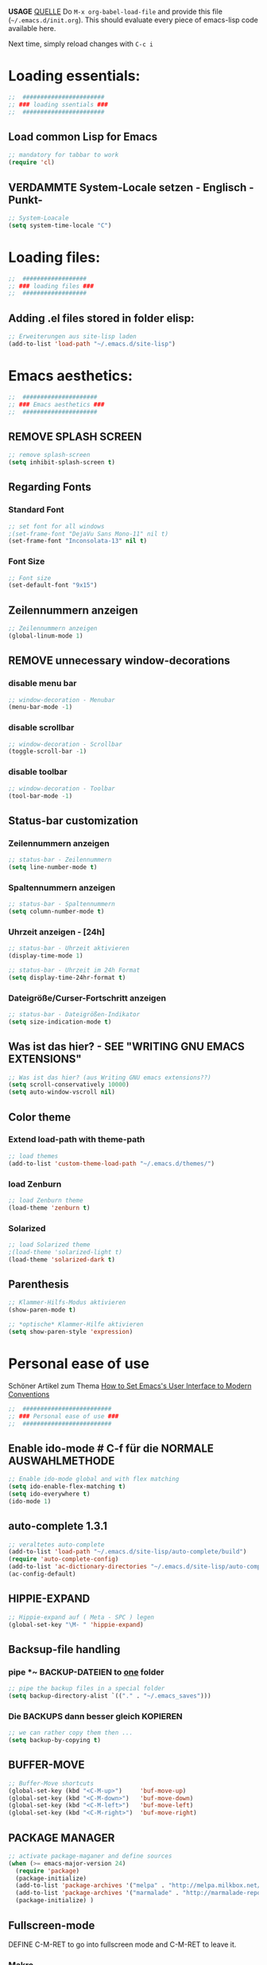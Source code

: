 *USAGE*
[[http://mescal.imag.fr/membres/arnaud.legrand/misc/init.php][QUELLE]]
Do =M-x org-babel-load-file= and provide this file (=~/.emacs.d/init.org=). This
should evaluate every piece of emacs-lisp code available here.

Next time, simply reload changes with =C-c i=

* Loading essentials:

#+BEGIN_SRC emacs-lisp :tangle ~/.emacs.d/init.el
;;  #######################
;; ### loading ssentials ###
;;  #######################
#+END_SRC

** Load common Lisp for Emacs
#+BEGIN_SRC emacs-lisp :tangle ~/.emacs.d/init.el
;; mandatory for tabbar to work 
(require 'cl)
#+END_SRC

** VERDAMMTE System-Locale setzen - Englisch -Punkt-
#+BEGIN_SRC emacs-lisp :tangle ~/.emacs.d/init.el
;; System-Loacale
(setq system-time-locale "C")
#+END_SRC


* Loading files:

#+BEGIN_SRC emacs-lisp :tangle ~/.emacs.d/init.el
;;  ##################
;; ### loading files ###
;;  ##################
#+END_SRC

** Adding .el files stored in folder elisp:
#+BEGIN_SRC emacs-lisp :tangle ~/.emacs.d/init.el
;; Erweiterungen aus site-lisp laden
(add-to-list 'load-path "~/.emacs.d/site-lisp")
#+END_SRC


* Emacs aesthetics:

#+BEGIN_SRC emacs-lisp :tangle ~/.emacs.d/init.el
;;  #####################
;; ### Emacs aesthetics ###
;;  #####################
#+END_SRC

** REMOVE SPLASH SCREEN
#+BEGIN_SRC emacs-lisp :tangle ~/.emacs.d/init.el
;; remove splash-screen
(setq inhibit-splash-screen t)
#+END_SRC

** Regarding Fonts
*** Standard Font
#+BEGIN_SRC emacs-lisp :tangle ~/.emacs.d/init.el
;; set font for all windows
;(set-frame-font "DejaVu Sans Mono-11" nil t)
(set-frame-font "Inconsolata-13" nil t)
#+END_SRC
*** Font Size
#+BEGIN_SRC emacs-lisp :tangle no
;; Font size
(set-default-font "9x15")
#+END_SRC

** Zeilennummern anzeigen
#+BEGIN_SRC emacs-lisp :tangle no
;; Zeilennummern anzeigen
(global-linum-mode 1)
#+END_SRC

** REMOVE unnecessary window-decorations
*** disable menu bar
#+BEGIN_SRC emacs-lisp :tangle ~/.emacs.d/init.el
;; window-decoration - Menubar
(menu-bar-mode -1)
#+END_SRC

*** disable scrollbar
#+BEGIN_SRC emacs-lisp :tangle ~/.emacs.d/init.el
;; window-decoration - Scrollbar
(toggle-scroll-bar -1) 
#+END_SRC

*** disable toolbar
#+BEGIN_SRC emacs-lisp :tangle ~/.emacs.d/init.el
;; window-decoration - Toolbar
(tool-bar-mode -1)
#+END_SRC
** Status-bar customization
*** Zeilennummern anzeigen
#+BEGIN_SRC emacs-lisp :tangle ~/.emacs.d/init.el
;; status-bar - Zeilennummern
(setq line-number-mode t)
#+END_SRC

*** Spaltennummern anzeigen
#+BEGIN_SRC emacs-lisp :tangle ~/.emacs.d/init.el
;; status-bar - Spaltennummern
(setq column-number-mode t)
#+END_SRC

*** Uhrzeit anzeigen - [24h]
#+BEGIN_SRC emacs-lisp :tangle ~/.emacs.d/init.el
;; status-bar - Uhrzeit aktivieren
(display-time-mode 1)

;; status-bar - Uhrzeit im 24h Format
(setq display-time-24hr-format t)
#+END_SRC

*** Dateigröße/Curser-Fortschritt anzeigen
#+BEGIN_SRC emacs-lisp :tangle ~/.emacs.d/init.el
;; status-bar - Dateigrößen-Indikator
(setq size-indication-mode t)
#+END_SRC
** Was ist das hier? - SEE "WRITING GNU EMACS EXTENSIONS"
#+BEGIN_SRC emacs-lisp :tangle ~/.emacs.d/init.el
;; Was ist das hier? (aus Writing GNU emacs extensions??)
(setq scroll-conservatively 10000)
(setq auto-window-vscroll nil)
#+END_SRC
** Color theme
*** Extend load-path with theme-path
#+BEGIN_SRC emacs-lisp :tangle ~/.emacs.d/init.el
;; load themes
(add-to-list 'custom-theme-load-path "~/.emacs.d/themes/")
#+END_SRC
*** load Zenburn
#+BEGIN_SRC emacs-lisp :tangle ~/.emacs.d/init.el
;; load Zenburn theme
(load-theme 'zenburn t)
#+END_SRC
*** Solarized
    #+BEGIN_SRC emacs-lisp :tangle no
      ;; load Solarized theme
      ;(load-theme 'solarized-light t)
      (load-theme 'solarized-dark t)
    #+END_SRC
** Parenthesis
#+BEGIN_SRC emacs-lisp :tangle ~/.emacs.d/init.el
;; Klammer-Hilfs-Modus aktivieren
(show-paren-mode t)

;; *optische* Klammer-Hilfe aktivieren
(setq show-paren-style 'expression)
#+END_SRC


* Personal ease of use
Schöner Artikel zum Thema [[http://ergoemacs.org/emacs/emacs_make_modern.html][How to Set Emacs's User Interface to Modern
Conventions]]

#+BEGIN_SRC emacs-lisp :tangle ~/.emacs.d/init.el
;;  #########################
;; ### Personal ease of use ###
;;  #########################
#+END_SRC

** Enable ido-mode  # C-f für die NORMALE AUSWAHLMETHODE
#+BEGIN_SRC emacs-lisp :tangle ~/.emacs.d/init.el
;; Enable ido-mode global and with flex matching
(setq ido-enable-flex-matching t)
(setq ido-everywhere t)
(ido-mode 1)
#+END_SRC

** auto-complete 1.3.1
#+BEGIN_SRC emacs-lisp :tangle no
;; veraltetes auto-complete
(add-to-list 'load-path "~/.emacs.d/site-lisp/auto-complete/build")
(require 'auto-complete-config)
(add-to-list 'ac-dictionary-directories "~/.emacs.d/site-lisp/auto-complete/build/ac-dict")
(ac-config-default)
#+END_SRC

** HIPPIE-EXPAND
#+BEGIN_SRC emacs-lisp :tangle ~/.emacs.d/init.el
;; Hippie-expand auf ( Meta - SPC ) legen
(global-set-key "\M- " 'hippie-expand)
#+END_SRC

** Backsup-file handling
*** pipe *~ BACKUP-DATEIEN to _one_ folder
#+BEGIN_SRC emacs-lisp :tangle ~/.emacs.d/init.el
;; pipe the backup files in a special folder
(setq backup-directory-alist `(("." . "~/.emacs_saves")))
#+END_SRC
*** Die BACKUPS dann besser gleich KOPIEREN
#+BEGIN_SRC emacs-lisp :tangle ~/.emacs.d/init.el
;; we can rather copy them then ...
(setq backup-by-copying t)
#+END_SRC
** BUFFER-MOVE
   #+BEGIN_SRC emacs-lisp :tangle ~/.emacs.d/init.el
     ;; Buffer-Move shortcuts
     (global-set-key (kbd "<C-M-up>")     'buf-move-up)
     (global-set-key (kbd "<C-M-down>")   'buf-move-down)
     (global-set-key (kbd "<C-M-left>")   'buf-move-left)
     (global-set-key (kbd "<C-M-right>")  'buf-move-right)
   #+END_SRC

** PACKAGE MANAGER
#+BEGIN_SRC emacs-lisp :tangle ~/.emacs.d/init.el
  ;; activate package-maganer and define sources
  (when (>= emacs-major-version 24)
    (require 'package)
    (package-initialize)
    (add-to-list 'package-archives '("melpa" . "http://melpa.milkbox.net/packages/") t)
    (add-to-list 'package-archives '("marmalade" . "http://marmalade-repo.org/packages/") t)
    (package-initialize) )
#+END_SRC

** Fullscreen-mode
   DEFINE C-M-RET to go into fullscreen mode and C-M-RET to leave it.
*** Makro
#+BEGIN_SRC emacs-lisp :tangle ~/.emacs.d/init.el
;; mein eigener toggle-fullscreen approach ...
(defun toggle-fullscreen ()
  (interactive)
  (set-frame-parameter nil 'fullscreen (if (frame-parameter nil
                                           'fullscreen) nil
                                           'fullboth)))
#+END_SRC
*** passender Shortcut
#+BEGIN_SRC emacs-lisp :tangle ~/.emacs.d/init.el
;; ... und der passende Shortcut
(global-set-key [(control meta return)] 'toggle-fullscreen)
#+END_SRC
** UNDO the region-word-wrap thingy (M-q)
*** Code
#+BEGIN_SRC emacs-lisp :tangle ~/.emacs.d/init.el
  ;; (M-q) rückgängig machen
  (defun unfill-region ()
    "UNDO the region-word-wrap thingy (M-q)"
    (interactive)
    (let ((fill-column (point-max)))
      (fill-paragraph nil)))
#+END_SRC

*** Passender shortcut
#+BEGIN_SRC emacs-lisp :tangle ~/.emacs.d/init.el
;; passenden Shortcut setzen
(global-set-key "\C-\M-q" 'unfill-region)
#+END_SRC
** Opening links to .pdf in evince
#+BEGIN_SRC emacs-lisp :tangle ~/.emacs.d/init.el
;; evince um *.PDF Dateien zu öffnen
(add-hook 'org-mode-hook
      '(lambda ()
         (delete '("\\.pdf\\'" . default) org-file-apps)
         (add-to-list 'org-file-apps '("\\.pdf\\'" . "evince %s"))))
(setq TeX-view-program-selection (quote (((output-dvi style-pstricks) "dvips and gv") (output-dvi "xdvi") (output-pdf "Evince") (output-html "xdg-open"))))
#+END_SRC

** Asking for confirmation concisely
Link: http://org.ryuslash.org/dotfiles/emacs/init.html#sec-7-1 Being
asked to type in yes explicitly all the time gets very tedious. I
understand that it is safer since y is much easier to type in
accidentally than yes and so the potential to say yes to things you
don't want is there, but I haven't had any such problems yet.
#+BEGIN_SRC emacs-lisp :tangle ~/.emacs.d/init.el
;; BAD: "yes or no" - GOOD: "y or n"
(defalias 'yes-or-no-p 'y-or-n-p)
#+END_SRC

** Global shortcuts
*** GNU-EMACS EXTENSIONS
**** Some Keybindings
#+BEGIN_SRC emacs-lisp :tangle ~/.emacs.d/init.el
;; global shortcuts from "GNU-emacs extensions"
(global-set-key "\M-?" 'help-command)
(global-set-key "\C-h" 'delete-backward-char)
(global-set-key "\M-#" 'query-replace-regexp)
(global-set-key "\C-x\C-n" 'other-window)
(global-set-key "\C-x\C-p" 'other-window-backward)
#+END_SRC

**** Simple Example to change Windows
#+BEGIN_SRC emacs-lisp :tangle ~/.emacs.d/init.el
;; einfache Funktion aus "GNU-emacs extensions"
(defun other-window-backward (&optional n)
  "Select Nth previous window."
  (interactive "P")
  (other-window (- (prefix-numeric-value n))))
#+END_SRC

*** Own personal additions
**** Reload buffer
#+BEGIN_SRC emacs-lisp :tangle ~/.emacs.d/init.el
;; [F10] um den buffer neu einzulesen
(global-set-key [f10] '(lambda () (interactive) (revert-buffer nil t nil)))
#+END_SRC

**** Horizontal scrolling
#+BEGIN_SRC emacs-lisp :tangle ~/.emacs.d/init.el
;; enable horizontal scrolling
(put 'scroll-left 'disabled nil)
#+END_SRC

**** =M-x= zusätzlich setzen
#+BEGIN_SRC emacs-lisp :tangle ~/.emacs.d/init.el
;; =M-x= Alternative
(global-set-key "\C-x\C-m" 'execute-extended-command)
#+END_SRC

**** BACKWARD-KILL-WORD
#+BEGIN_SRC emacs-lisp :tangle ~/.emacs.d/init.el
;; backward-kill shortcut
(global-set-key "\C-w"     'backward-kill-word)
#+END_SRC

**** KILL-REGION
     liegt ursprünglich auf =C-w= und ist zu wertvoll um darauf zu
     verzichten
#+BEGIN_SRC emacs-lisp :tangle ~/.emacs.d/init.el
;; kill-region shortcut
(global-set-key "\C-x\C-k" 'kill-region)
#+END_SRC

**** GOTO-LINE
#+BEGIN_SRC emacs-lisp :tangle ~/.emacs.d/init.el
;; goto-line shortcut
(global-set-key "\M-g" 'goto-line)
#+END_SRC
**** Fix view TODO tree
#+BEGIN_SRC emacs-lisp :tangle ~/.emacs.d/init.el
;; org-show-todo-tree shortcut
(global-set-key (kbd "C-c v") 'org-show-todo-tree)
#+END_SRC
**** JOIN-LINES
     [[http://whattheemacsd.com/key-bindings.el-03.html][QUELLE]] - Here's one keybinding I could not live without.
     #+BEGIN_SRC emacs-lisp :tangle ~/.emacs.d/init.el
       (global-set-key (kbd "M-j")
                       (lambda ()
                         (interactive)
                         (join-line -1)))
     #+END_SRC
**** MAGIT-STATUS
#+BEGIN_SRC emacs-lisp :tangle ~/.emacs.d/init.el
;; magit-status shortcut
(global-set-key (kbd "C-x g") 'magit-status)
#+END_SRC
**** Load emacs initialization file
#+BEGIN_SRC emacs-lisp :tangle ~/.emacs.d/init.el
;; load emacs initialization file
(global-set-key (kbd "C-c i") 
(lambda() (interactive)(org-babel-load-file "~/.dot-org-files/init.org")))
#+END_SRC


* ORG-MODE
#+BEGIN_SRC emacs-lisp :tangle ~/.emacs.d/init.el
;;  #############
;; ### ORG-MODE ###
;;  #############
#+END_SRC
** Default Directory
#+BEGIN_SRC emacs-lisp :tangle ~/.emacs.d/init.el
;; Set to the location of your Org files on your local system
(setq org-directory "~/org")
#+END_SRC
** File association
#+BEGIN_SRC emacs-lisp :tangle ~/.emacs.d/init.el
;; file associations for org-mode
(add-to-list 'auto-mode-alist '("\\.\\(org\\|jrnl\\)$" . org-mode))
#+END_SRC

** Hide leading starts
#+BEGIN_SRC emacs-lisp :tangle ~/.emacs.d/init.el
;; Nur einen Stern bei Headlines anzeigen, die vorderen ausblenden:
(setq org-hide-leading-stars 'hidestars)
#+END_SRC

** org-id
   #+BEGIN_SRC emacs-lisp :tangle ~/.emacs.d/init.el
     ;; org-id laden
     (require 'org-id)

     ;; passender shortcut - org-mode intern
     (add-hook 'org-mode-hook
               (lambda ()
                 (local-set-key "\C-ck" 'org-id-get-create)))
   #+END_SRC
** Agenda
*** Überwachte agenda-files
#+BEGIN_SRC emacs-lisp :tangle ~/.emacs.d/init.el
;; ZU ÜBERWACHENDE DATEIEN für den org-mode
(setq org-agenda-files (list "~/org/life.org" "~/org/work.org"))
#+END_SRC
*** highlight current line
#+BEGIN_SRC emacs-lisp :tangle ~/.emacs.d/init.el
;; Aktuelle Zeile in der Agenda hervorheben
(add-hook 'org-agenda-mode-hook '(lambda () (hl-line-mode 1 )))
#+END_SRC
*** Shortcuts
**** open agendda
#+BEGIN_SRC emacs-lisp :tangle ~/.emacs.d/init.el
;; org-agenda shortcut
(define-key global-map "\C-ca" 'org-agenda)
#+END_SRC

** Custom date format
   date - http://unixhelp.ed.ac.uk/CGI/man-cgi?date
#+BEGIN_SRC emacs-lisp :tangle ~/.emacs.d/init.el
  ;; nutzt date-commands
  (setq org-agenda-format-date "%Y-%m-%d - %A ")
#+END_SRC

** CAPTURE TEMPLATES
*** Code
#+BEGIN_SRC emacs-lisp :tangle ~/.emacs.d/init.el
  ;; Meine Capture-Templates
  (setq org-capture-templates '(
          ("t" "Todo" entry (file+headline "~/org/life.org" "Tasks")
           "* TODO %?\n  %i\n\n")
          ("w" "work-Todo" entry (file+headline "~/org/work.org" "Inbox")
           "* TODO %?\n  %i\n\n")
          ("n" "Note" entry (file+headline "~/org/life.org" "Notes")
           "* %?\n %i\n\n")
          ("j" "Journal" entry (file+datetree "~/org/journal.org")
           "* %?\nEntered on %U\n  %i"
           (function (color-theme-buffer-local
           'color-theme-retro-orange (current-buffer))))))
#+END_SRC
*** passender Shortcut
#+BEGIN_SRC emacs-lisp :tangle ~/.emacs.d/init.el
;; passender shortcut
(define-key global-map "\C-cc" 'org-capture)
#+END_SRC

** Custom timestamp
*** Code
#+BEGIN_SRC emacs-lisp :tangle ~/.emacs.d/init.el
  ;; mein persönlicher timestamp
  (defun org-my-custom-timestamp ()
    "Print a custom timestamp: [HH:MM]."
    (interactive)
    (insert (format-time-string "[%H:%M]")))
#+END_SRC
*** passender Shortcut
**** Org-Mode only
#+BEGIN_SRC emacs-lisp :tangle no
  ;; passender shortcut - org-mode intern
  (add-hook 'org-mode-hook
            (lambda ()
              (local-set-key "\C-cö" 'org-my-custom-timestamp)))
#+END_SRC
**** global
#+BEGIN_SRC emacs-lisp :tangle ~/.emacs.d/init.el
;; passender shortcut - org-mode (local)
(define-key global-map "\C-cö" 'org-my-custom-timestamp)
#+END_SRC

** Process logging
Do you want to capture time stamps and/or notes when TODO state
changes, in particular when a task is DONE?
#+BEGIN_SRC emacs-lisp :tangle ~/.emacs.d/init.el
;; timestamps einfügen wenn TODO -> DONE
(setq org-log-done t)
#+END_SRC

** ORG-STORE-LINK
#+BEGIN_SRC emacs-lisp :tangle ~/.emacs.d/init.el
;; org-store-link shortcut
(define-key global-map "\C-cl" 'org-store-link)
#+END_SRC

** Export-Options
*** Extra-Ordner
    Übernommen von:
    http://orgmode.org/worg/org-tutorials/org-publish-html-tutorial.html
#+BEGIN_SRC emacs-lisp :tangle no
  ;; org-html-Exporte in einen extra-Ordner schieben 
  ;; --> in den Pubilc-Teil der Dropbox mounten
  (require 'org-publish)
  (setq org-publish-project-alist
        '(("html"
           :base-directory "~/org/"
           :base-extension "org"
           :publishing-directory "~/org/html"
           :publishing-function org-publish-org-to-html)
          ("all" :components ("html"))))
#+END_SRC

*** org-article
    [[http://orgmode.org/worg/org-contrib/babel/examples/article-class.html#latex-classfile][Quelle]] - "boooo!"
*** condensed exporter-settings
    for exporting agenda views

    #+BEGIN_SRC emacs-lisp :tangle ~/.emacs.d/init.el
      ;; set some exporter-settings
      (setq org-agenda-exporter-settings
            '((ps-number-of-columns 1)
              (ps-landscape-mode nil)
              (ps-print-color-p 'black-white)
              (org-agenda-add-entry-text-maxlines 5)
              (htmlize-output-type 'css)))

    #+END_SRC



** OrgMobile
#+BEGIN_SRC emacs-lisp :tangle ~/.emacs.d/init.el
;; Set to the name of the file where new notes will be stored
(setq org-mobile-inbox-for-pull "~/org/from-mobile.org")
;; Set to <your Dropbox root directory>/MobileOrg.
(setq org-mobile-directory "~/Dropbox/Apps/MobileOrg")
#+END_SRC

** Navigating through org-mode:
Additional shortcuts for navigating through org-mode documents:
#+BEGIN_SRC emacs-lisp :tangle ~/.emacs.d/init.el
  ;; Additional shortcuts for navigating through org-mode documents
  (global-set-key (kbd "C-c <up>") 'outline-up-heading)
  (global-set-key (kbd "C-c <left>") 'outline-previous-visible-heading)
  (global-set-key (kbd "C-c <right>") 'outline-next-visible-heading)
#+END_SRC

** LaTeX formula image program
   Nur eines von beiden aktivieren.
*** dvipng
#+BEGIN_SRC emacs-lisp  :tangle no
  ;; dvipng für LaTeX formula export
  (setq org-latex-create-formula-image-program 'dvipng)
#+END_SRC
*** Imagemagick
#+BEGIN_SRC emacs-lisp :tangle ~/.emacs.d/init.el
  ;; imagemagick für LaTeX formula export
  (setq org-latex-create-formula-image-program 'imagemagick)
#+END_SRC

** initial babel supported languages
#+BEGIN_SRC emacs-lisp :tangle ~/.emacs.d/init.el
  ;; initial babel language support
  (org-babel-do-load-languages
   'org-babel-load-languages
   '(
     (sh . t)
     (org . t)
     (python . t)
     (C . t)
     (C++ . t)
     (gnuplot . t)
     (latex . t)
     (R . t)
     (calc . t)
     (emacs-lisp . t)
     (ruby . t)
     (octave . t)
     (matlab . t)
     (perl . t)
     (plantuml . t)
     (ditaa . t)
     ))
#+END_SRC


* AUCTEX
#+BEGIN_SRC emacs-lisp :tangle ~/.emacs.d/init.el
;;  ###########
;; ### AUCTEX ###
;;  ###########
#+END_SRC

** Loading the package
#+BEGIN_SRC emacs-lisp :tangle ~/.emacs.d/init.el
;;For Auctex < 11.82 exchange ";;" in the following 2 lines
;;(require ’tex-site)
(load "auctex.el" nil t t)
#+END_SRC

** Automatic parsing of TeX files
#+BEGIN_SRC emacs-lisp :tangle ~/.emacs.d/init.el
;; Automatic parsing of TeX files
(setq TeX-parse-self t) ; Enable parse on load.
(setq TeX-auto-save t) ; Enable parse on save.
#+END_SRC

** PDF-Mode
#+BEGIN_SRC emacs-lisp :tangle ~/.emacs.d/init.el
;; .pdf statt .dvi per default:
(setq TeX-PDF-mode t)
#+END_SRC

** Filling
#+BEGIN_SRC emacs-lisp :tangle ~/.emacs.d/init.el
;; yZeilenumbruch
(add-hook 'LaTeX-mode-hook 'turn-on-auto-fill)
#+END_SRC

** auto-fill-mode
[[http://www.emacswiki.org/emacs/AutoFillMode][EmacsWiki: Auto Fill Mode]]
#+BEGIN_SRC emacs-lisp :tangle ~/.emacs.d/init.el
;; shortcut to quickly toggle auto fill mode
(global-set-key (kbd "C-c q") 'auto-fill-mode)
#+END_SRC
** Syntax highlight
#+BEGIN_SRC emacs-lisp :tangle ~/.emacs.d/init.el
;; Syntax Higlight
(add-hook 'LaTeX-mode-hook 'turn-on-font-lock)
#+END_SRC

** Math-Mode
#+BEGIN_SRC emacs-lisp :tangle ~/.emacs.d/init.el
;; Mathe Modus
(add-hook 'LaTeX-mode-hook 'LaTeX-math-mode)
#+END_SRC

** Reftex
*** Reftex laden
#+BEGIN_SRC emacs-lisp :tangle ~/.emacs.d/init.el
;; Reftex einflechten und laden
(setq reftex-plug-into-AUCTeX t)
(add-hook 'LaTeX-mode-hook 'turn-on-reftex)
#+END_SRC

*** OWN bib-file
#+BEGIN_SRC emacs-lisp :tangle ~/.emacs.d/init.el
;; RefTeX soll meine Diplomarbeits-Bibliothek finden
(setq reftex-default-bibliography '("/home/urfaust/Dropbox/0_uni/00_Dipl/schriftlicher_Teil/Diplomarbeit.bib"))
#+END_SRC

** sentence-end
[[http://www.gnu.org/software/emacs/manual/html_node/emacs/Sentences.html][Quelle]]
"If you want to use just one space between sentences, you can set the
variable sentence-end-double-space to nil to make the sentence
commands stop for single spaces. However, this has a drawback: there
is no way to distinguish between periods that end sentences and those
that indicate abbreviations. For convenient and reliable editing, we
therefore recommend you follow the two-space convention. The variable
sentence-end-double-space also affects filling (see [[http://www.gnu.org/software/emacs/manual/html_node/emacs/Fill-Commands.html#Fill-Commands][Fill Commands]])."
#+BEGIN_SRC emacs-lisp :tangle ~/.emacs.d/init.el
;; Definition Satzende
(setq sentence-end-double-space nil)
#+END_SRC

** Rechtschreibung
*** Flyspell aktivieren
#+BEGIN_SRC emacs-lisp :tangle no
  ;;enable Rechtschreib Korrektur:
  (add-hook ’LaTeX-mode-hook ’flyspell-mode)
#+END_SRC
*** dictionary-changer
#+BEGIN_SRC emacs-lisp :tangle ~/.emacs.d/init.el
  ;; dictionary changer
  (defun fd-switch-dictionary()
    (interactive)
    (let* ((dic ispell-current-dictionary)
           (change (if (string= dic "deutsch8") "english" "deutsch8")))
      (ispell-change-dictionary change)
      (message "Dictionary switched from %s to %s" dic change)
      ))

  ;; passender shortcut
  (global-set-key (kbd "<f8>")   'fd-switch-dictionary)
#+END_SRC

*** Aspell statt ispell nutzen
    "GNU Aspell, usually called just Aspell, is a free software spell
    checker designed to replace Ispell."
#+BEGIN_SRC emacs-lisp :tangle ~/.emacs.d/init.el
;; [ASPELL] Zeile auskommentieren, falls nicht installiert:
(setq-default ispell-program-name "aspell")
#+END_SRC

*** Deutsche Rechtschreibung
#+BEGIN_SRC emacs-lisp :tangle ~/.emacs.d/init.el
;; Deutsche Rechtschreibung falls \usepackage{ngerman}
;; oder german benutzt wird
(add-hook 'TeX-language-de-hook
	  (function (lambda () (ispell-change-dictionary "german8"))))
#+END_SRC

** preview-latex
#+BEGIN_SRC emacs-lisp :tangle ~/.emacs.d/init.el
;; Nur benutzen falls Auctex > 11.81 mit preview-latex:
(load "preview-latex.el" nil t t)
#+END_SRC

** Multifile-Dokumente
#+BEGIN_SRC emacs-lisp :tangle ~/.emacs.d/init.el
;; Query for master file.
(setq-default TeX-master nil)
#+END_SRC

** GNU Make nutzen
#+BEGIN_SRC emacs-lisp :tangle ~/.emacs.d/init.el
;; [AUCTEX] ADD Make TO THE TEX COMMAND LIST. 
(eval-after-load "tex" 
  '(add-to-list 'TeX-command-list '("Make" "make" TeX-run-command nil t))) 

#+END_SRC

** OWN PERSONAL stuff
*** Umlaute und ß batch ersetzen
#+BEGIN_SRC emacs-lisp :tangle no
;; EIGENES DEFINIERTES MAKRO ==> Batch-Ersetzen aller Umlaute und ß in einem LaTeX-Dokument
(fset 'umlauts-substitution-auctex
      (lambda (&optional arg) "Keyboard macro." (interactive "p") (kmacro-exec-ring-item (quote ([134217788 134217765 228 return 34 97 return 33 134217788 134217765 246 return 34 111 return 33 134217788 134217765 252 return 34 117 return 33 134217788 134217765 223 return 34 115 return 33 134217788] 0 "%d")) arg)))
#+END_SRC


* Less important Modes

#+BEGIN_SRC emacs-lisp :tangle ~/.emacs.d/init.el
;;  #########################
;; ### Less important Modes ###
;;  #########################
#+END_SRC

** Python
*** PYTHON-MODE-FIX -- WOKRS! *YAY*
   [OUTDATED?]
#+BEGIN_SRC emacs-lisp :tangle no
;; Python-Mode-Fix
(defun python-reinstate-current-directory ()
  "When running Python, add the current directory ('') to the head of sys.path.
For reasons unexplained, run-python passes arguments to the
interpreter that explicitly remove '' from sys.path. This means
that, for example, using `python-send-buffer' in a buffer
visiting a module's code will fail to find other modules in the
same directory.

Adding this function to `inferior-python-mode-hook' reinstates
the current directory in Python's search path."
  (python-send-string "sys.path[0:0] = ['']"))

(add-hook 'inferior-python-mode-hook 'python-reinstate-current-directory)
#+END_SRC





** gnuplot
   "==> To add the gnuplot mode in Emacs, add the content of
   /usr/share/emacs/site-lisp/dotemacs to your ~/.emacs file."
   #+BEGIN_SRC emacs-lisp :tangle no
     ;;--------------------------------------------------------------------
     ;; Lines enabling gnuplot-mode

     ;; move the files gnuplot.el to someplace in your lisp load-path or
     ;; use a line like
     ;;  (setq load-path (append (list "/path/to/gnuplot") load-path))

     ;; these lines enable the use of gnuplot mode
       (autoload 'gnuplot-mode "gnuplot" "gnuplot major mode" t)
       (autoload 'gnuplot-make-buffer "gnuplot" "open a buffer in gnuplot mode" t)

     ;; this line automatically causes all files with the .gp extension to
     ;; be loaded into gnuplot mode
       (setq auto-mode-alist (append '(("\\.gp$" . gnuplot-mode)) auto-mode-alist))

     ;; This line binds the function-9 key so that it opens a buffer into
     ;; gnuplot mode
      ; (global-set-key [(f9)] 'gnuplot-make-buffer)

     ;; end of line for gnuplot-mode
     ;;--------------------------------------------------------------------

   #+END_SRC


** PlantUML
   [[http://plantuml.sourceforge.net/download.html][plantuml.jar]]
*** auf plantuml.jar zeigen
#+BEGIN_SRC emacs-lisp :tangle ~/.emacs.d/init.el
  ;; auf plantuml.jar zeigen
  (setq org-plantuml-jar-path
        (expand-file-name "~/build/plantuml/plantuml.7995.jar"))
#+END_SRC


** ditaa
   [[http://ditaa.sourceforge.net/#download][ditaa.jar]]
*** auf ditaa.jar zeigen
#+BEGIN_SRC emacs-lisp :tangle ~/.emacs.d/init.el
  ;; auf ditaa.jar zeigen
  (setq org-ditaa-jar-path
        (expand-file-name "~/build/ditaa/ditaa0_9.jar"))
#+END_SRC


** Lua-Mode
*** Lua-Mode aktivieren
#+BEGIN_SRC emacs-lisp :tangle no
;; Lua-Mode aktivieren
(setq auto-mode-alist (cons '("\.lua$" . lua-mode) auto-mode-alist))
(autoload 'lua-mode "lua-mode" "Lua editing mode." t)
#+END_SRC


** MoinMoin-Mode
*** MoinMoin-Mode aktivieren
#+BEGIN_SRC emacs-lisp :tangle no
;; MoinMoin-Mode aktivieren
(require 'moinmoin-mode)
#+END_SRC


** Chrome-Extension "Edit with Emacs"
*** edit-server aktivieren
#+BEGIN_SRC emacs-lisp :tangle no
;; Chrome-Extension "Edit with Emacs" aktivieren
(require 'edit-server)
(edit-server-start)
#+END_SRC


* Startup files

#+BEGIN_SRC emacs-lisp :tangle ~/.emacs.d/init.el
;;  ##################
;; ### Startup Files ###
;;  ##################
#+END_SRC

** Zentrale ORG-Datei
#+BEGIN_SRC emacs-lisp :tangle ~/.emacs.d/init.el
;; meine zentrale ORG-Datei
(find-file "~/org/life.org")
#+END_SRC
** Aktueller Fokus
#+BEGIN_SRC emacs-lisp :tangle no
;; mein aktueller work-Fokus
(find-file "~/Dropbox/0_uni/00_Dipl/org/Fortschritt.org")
#+END_SRC


* TODOs

** TODO Neue Funktion zum Einbinden
   [[http://www.emacswiki.org/emacs/DescribeThingAtPoint][DescribeThingsAtPoint]]
** DONE Kommentare
   CLOSED: [2014-03-27 Thu 17:05]
   Ich könnte in jedem SRC-Block noch einen Kommentar schrieben, der
   dann (vielleicht?) mit in die =.el=-Datei geschrieben wird. Damit
   hätte ich dann auch meine =initl.el= kommentiert.
 
